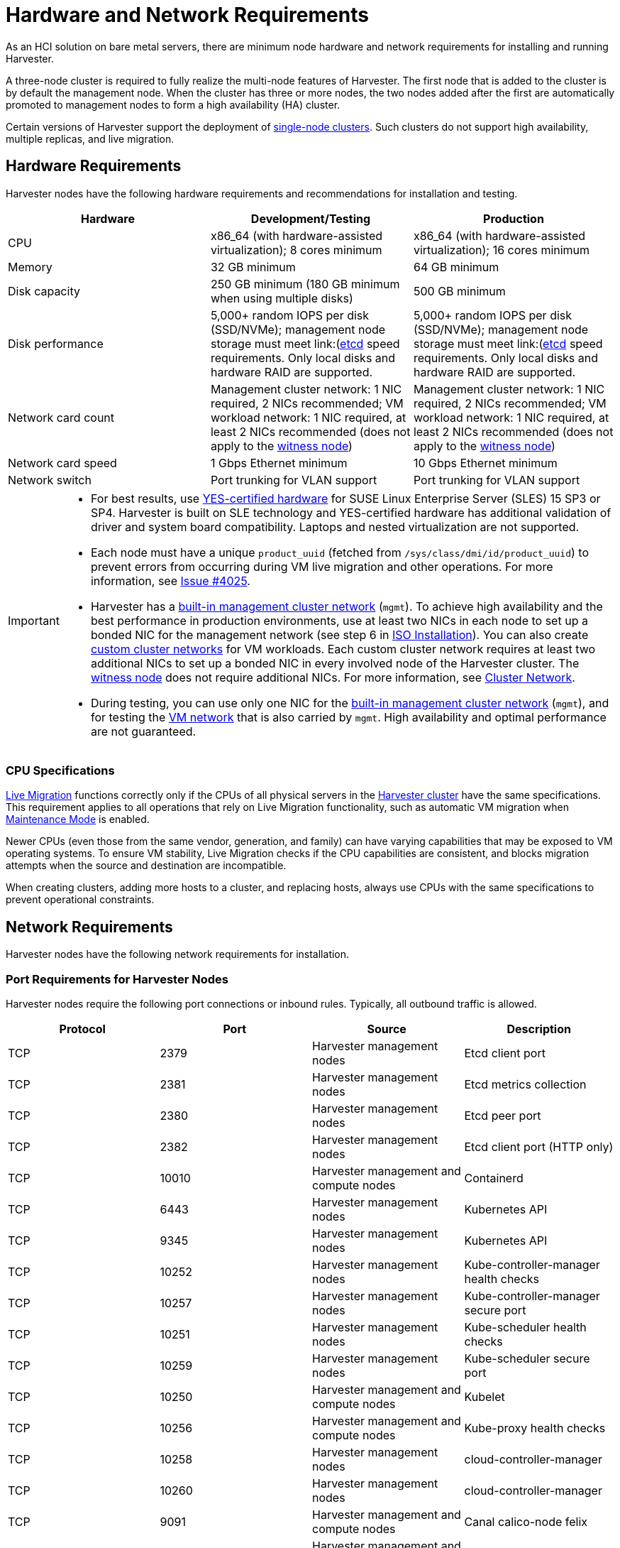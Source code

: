 = Hardware and Network Requirements

As an HCI solution on bare metal servers, there are minimum node hardware and network requirements for installing and running Harvester.

A three-node cluster is required to fully realize the multi-node features of Harvester. The first node that is added to the cluster is by default the management node. When the cluster has three or more nodes, the two nodes added after the first are automatically promoted to management nodes to form a high availability (HA) cluster.

Certain versions of Harvester support the deployment of https://docs.harvesterhci.io/v1.3/advanced/singlenodeclusters[single-node clusters]. Such clusters do not support high availability, multiple replicas, and live migration.

== Hardware Requirements

Harvester nodes have the following hardware requirements and recommendations for installation and testing.

|===
| Hardware | Development/Testing | Production

| CPU
| x86_64 (with hardware-assisted virtualization); 8 cores minimum
| x86_64 (with hardware-assisted virtualization); 16 cores minimum

| Memory
| 32 GB minimum
| 64 GB minimum

| Disk capacity
| 250 GB minimum (180 GB minimum when using multiple disks)
| 500 GB minimum

| Disk performance
| 5,000+ random IOPS per disk (SSD/NVMe); management node storage must meet link:(https://www.suse.com/support/kb/doc/?id=000020100)[etcd] speed requirements. Only local disks and hardware RAID are supported.
| 5,000+ random IOPS per disk (SSD/NVMe); management node storage must meet link:(https://www.suse.com/support/kb/doc/?id=000020100)[etcd] speed requirements. Only local disks and hardware RAID are supported.

| Network card count
| Management cluster network: 1 NIC required, 2 NICs recommended; VM workload network: 1 NIC required, at least 2 NICs recommended (does not apply to the xref:../hosts/witness-node.adoc[witness node])
| Management cluster network: 1 NIC required, 2 NICs recommended; VM workload network: 1 NIC required, at least 2 NICs recommended (does not apply to the xref:../hosts/witness-node.adoc[witness node])

| Network card speed
| 1 Gbps Ethernet minimum
| 10 Gbps Ethernet minimum

| Network switch
| Port trunking for VLAN support
| Port trunking for VLAN support
|===

[IMPORTANT]
====

* For best results, use https://www.suse.com/partners/ihv/yes/[YES-certified hardware] for SUSE Linux Enterprise Server (SLES) 15 SP3 or SP4. Harvester is built on SLE technology and YES-certified hardware has additional validation of driver and system board compatibility. Laptops and nested virtualization are not supported.
* Each node must have a unique `product_uuid` (fetched from `/sys/class/dmi/id/product_uuid`) to prevent errors from occurring during VM live migration and other operations. For more information, see https://github.com/harvester/harvester/issues/4025[Issue #4025].
* Harvester has a xref:../networking/cluster-network.adoc#_built_in_cluster_network[built-in management cluster network] (`mgmt`). To achieve high availability and the best performance in production environments, use at least two NICs in each node to set up a bonded NIC for the management network (see step 6 in xref:../installation-setup/methods/iso-install.adoc#_installation_steps[ISO Installation]). You can also create xref:../networking/cluster-network.adoc#_custom_cluster_network[custom cluster networks] for VM workloads. Each custom cluster network requires at least two additional NICs to set up a bonded NIC in every involved node of the Harvester cluster. The xref:../hosts/witness-node.adoc[witness node] does not require additional NICs. For more information, see xref:../networking/cluster-network.adoc#_concepts[Cluster Network].
* During testing, you can use only one NIC for the xref:../networking/cluster-network.adoc#_built_in_cluster_network[built-in management cluster network] (`mgmt`), and for testing the xref:../networking/vm-network.adoc#_create_a_vm_network[VM network] that is also carried by `mgmt`. High availability and optimal performance are not guaranteed.
====


=== CPU Specifications

xref:../virtual-machines/live-migration.adoc[Live Migration] functions correctly only if the CPUs of all physical servers in the xref:../introduction/glossary.adoc#_harvester_cluster[Harvester cluster] have the same specifications. This requirement applies to all operations that rely on Live Migration functionality, such as automatic VM migration when xref:../hosts/hosts.adoc#_node_maintenance[Maintenance Mode] is enabled.

Newer CPUs (even those from the same vendor, generation, and family) can have varying capabilities that may be exposed to VM operating systems. To ensure VM stability, Live Migration checks if the CPU capabilities are consistent, and blocks migration attempts when the source and destination are incompatible.

When creating clusters, adding more hosts to a cluster, and replacing hosts, always use CPUs with the same specifications to prevent operational constraints.

== Network Requirements

Harvester nodes have the following network requirements for installation.

=== Port Requirements for Harvester Nodes

Harvester nodes require the following port connections or inbound rules. Typically, all outbound traffic is allowed.

|===
| Protocol | Port | Source | Description

| TCP
| 2379
| Harvester management nodes
| Etcd client port

| TCP
| 2381
| Harvester management nodes
| Etcd metrics collection

| TCP
| 2380
| Harvester management nodes
| Etcd peer port

| TCP
| 2382
| Harvester management nodes
| Etcd client port (HTTP only)

| TCP
| 10010
| Harvester management and compute nodes
| Containerd

| TCP
| 6443
| Harvester management nodes
| Kubernetes API

| TCP
| 9345
| Harvester management nodes
| Kubernetes API

| TCP
| 10252
| Harvester management nodes
| Kube-controller-manager health checks

| TCP
| 10257
| Harvester management nodes
| Kube-controller-manager secure port

| TCP
| 10251
| Harvester management nodes
| Kube-scheduler health checks

| TCP
| 10259
| Harvester management nodes
| Kube-scheduler secure port

| TCP
| 10250
| Harvester management and compute nodes
| Kubelet

| TCP
| 10256
| Harvester management and compute nodes
| Kube-proxy health checks

| TCP
| 10258
| Harvester management nodes
| cloud-controller-manager

| TCP
| 10260
| Harvester management nodes
| cloud-controller-manager

| TCP
| 9091
| Harvester management and compute nodes
| Canal calico-node felix

| TCP
| 9099
| Harvester management and compute nodes
| Canal CNI health checks

| UDP
| 8472
| Harvester management and compute nodes
| Canal CNI with VxLAN

| TCP
| 2112
| Harvester management nodes
| Kube-vip

| TCP
| 6444
| Harvester management and compute nodes
| RKE2 agent

| TCP
| 10246/10247/10248/10249
| Harvester management and compute nodes
| Nginx worker process

| TCP
| 8181
| Harvester management and compute nodes
| Nginx-ingress-controller

| TCP
| 8444
| Harvester management and compute nodes
| Nginx-ingress-controller

| TCP
| 10245
| Harvester management and compute nodes
| Nginx-ingress-controller

| TCP
| 80
| Harvester management and compute nodes
| Nginx

| TCP
| 9796
| Harvester management and compute nodes
| Node-exporter

| TCP
| 30000-32767
| Harvester management and compute nodes
| NodePort port range

| TCP
| 22
| Harvester management and compute nodes
| sshd

| UDP
| 68
| Harvester management and compute nodes
| Wicked

| TCP
| 3260
| Harvester management and compute nodes
| iscsid
|===

=== Port Requirements for Integrating Harvester with Rancher

If you want to xref:../integrations/rancher/rancher-integration.adoc[integrate Harvester with Rancher], you need to make sure that all Harvester nodes can connect to TCP port *443* of the Rancher load balancer.

When provisioning VMs with Kubernetes clusters from Rancher into Harvester, you need to be able to connect to TCP port *443* of the Rancher load balancer. Otherwise, the cluster won't be manageable by Rancher. For more information, refer to https://ranchermanager.docs.rancher.com/v2.7/reference-guides/rancher-manager-architecture/communicating-with-downstream-user-clusters[Rancher Architecture].

=== Port Requirements for K3s or RKE/RKE2 Clusters

For the port requirements for guest clusters deployed inside Harvester VMs, refer to the following links:

* https://rancher.com/docs/k3s/latest/en/installation/installation-requirements/#networking[K3s Networking]
* https://rancher.com/docs/rke/latest/en/os/#ports[RKE Ports]
* https://docs.rke2.io/install/requirements#networking[RKE2 Networking]
